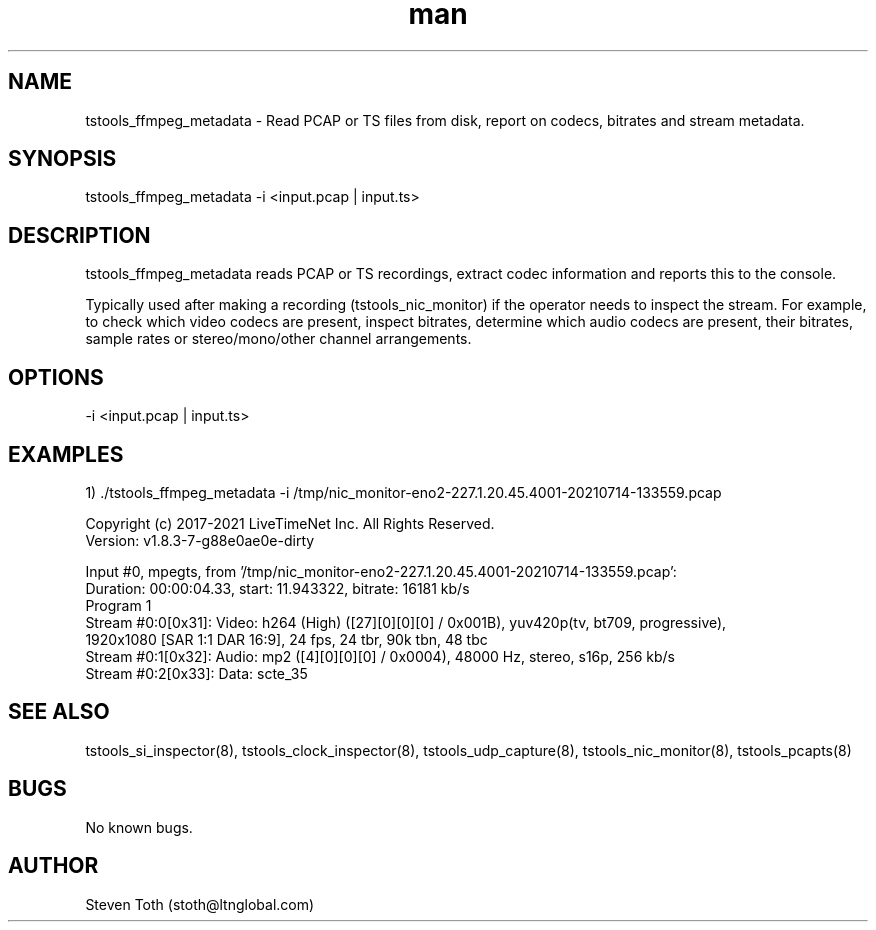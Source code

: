 .\" Manpage for tstools_ffmpeg_metadata.
.\" Contact stoth@ltnglobal.com to correct errors or typos.
.TH man 8 "15 Jul 2021" "1.0" "tstools_ffmpeg_metadata man page"
.SH NAME
tstools_ffmpeg_metadata \- Read PCAP or TS files from disk, report on codecs, bitrates and stream metadata.
.SH SYNOPSIS
tstools_ffmpeg_metadata -i <input.pcap | input.ts>
.SH DESCRIPTION
tstools_ffmpeg_metadata reads PCAP or TS recordings, extract codec information
and reports this to the console.

Typically used after making a recording (tstools_nic_monitor) if the operator needs
to inspect the stream. For example, to check which video codecs are present, inspect bitrates,
determine which audio codecs are present, their bitrates, sample rates or stereo/mono/other
channel arrangements.

.SH OPTIONS
-i <input.pcap | input.ts> 

.SH EXAMPLES
1) ./tstools_ffmpeg_metadata -i /tmp/nic_monitor-eno2-227.1.20.45.4001-20210714-133559.pcap 

  Copyright (c) 2017-2021 LiveTimeNet Inc. All Rights Reserved.
  Version: v1.8.3-7-g88e0ae0e-dirty

  Input #0, mpegts, from '/tmp/nic_monitor-eno2-227.1.20.45.4001-20210714-133559.pcap':
    Duration: 00:00:04.33, start: 11.943322, bitrate: 16181 kb/s
    Program 1 
      Stream #0:0[0x31]: Video: h264 (High) ([27][0][0][0] / 0x001B), yuv420p(tv, bt709, progressive),
                                1920x1080 [SAR 1:1 DAR 16:9], 24 fps, 24 tbr, 90k tbn, 48 tbc
      Stream #0:1[0x32]: Audio: mp2 ([4][0][0][0] / 0x0004), 48000 Hz, stereo, s16p, 256 kb/s
      Stream #0:2[0x33]: Data: scte_35

.SH SEE ALSO
tstools_si_inspector(8), tstools_clock_inspector(8), tstools_udp_capture(8), tstools_nic_monitor(8), tstools_pcapts(8)
.SH BUGS
No known bugs.
.SH AUTHOR
Steven Toth (stoth@ltnglobal.com)

